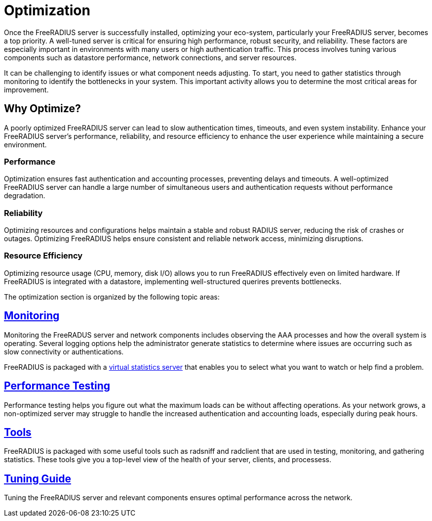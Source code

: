 = Optimization

Once the FreeRADIUS server is successfully installed, optimizing your eco-system, particularly your FreeRADIUS server, becomes a top priority. A well-tuned server is critical for ensuring high performance, robust security, and reliability. These factors are especially important in environments with many users or high authentication traffic. This process involves tuning various components such as datastore performance, network connections, and server resources.

It can be challenging to identify issues or what component needs adjusting. To start, you need to gather statistics through monitoring to identify the bottlenecks in your system. This important activity allows you to determine the most critical areas for improvement.

== Why Optimize?

A poorly optimized FreeRADIUS server can lead to slow authentication times, timeouts, and even system instability. Enhance your FreeRADIUS server’s performance, reliability, and resource efficiency to enhance the user experience while maintaining a secure environment.

=== Performance

Optimization ensures fast authentication and accounting processes, preventing delays and timeouts. A well-optimized FreeRADIUS server can handle a large number of simultaneous users and authentication requests without performance degradation.

=== Reliability

Optimizing resources and configurations helps maintain a stable and robust RADIUS server, reducing the risk of crashes or outages. Optimizing FreeRADIUS helps ensure consistent and reliable network access, minimizing disruptions.

=== Resource Efficiency

Optimizing resource usage (CPU, memory, disk I/O) allows you to run FreeRADIUS effectively even on limited hardware. If FreeRADIUS is integrated with a datastore, implementing well-structured querires prevents bottlenecks.

The optimization section is organized by the following topic areas:

== xref:monitoring/index.adoc[Monitoring]

Monitoring the FreeRADUS server and network components includes observing the AAA processes and how the overall system is operating. Several logging options help the administrator generate statistics to determine where issues are occurring such as slow connectivity or authentications.

FreeRADIUS is packaged with a xref:monitoring/statistics.adoc[virtual statistics server] that enables you to select what you want to watch or help find a problem.

== xref:tuning/performance-testing.adoc[Performance Testing]

Performance testing helps you figure out what the maximum loads can be without affecting operations. As your network grows, a non-optimized server may struggle to handle the increased authentication and accounting loads, especially during peak hours.

== xref:monitoring/tools/index.adoc[Tools]

FreeRADIUS is packaged with some useful tools such as radsniff and radclient that are used in testing, monitoring, and gathering statistics. These tools give you a top-level view of the health of your server, clients, and processess.

== xref:tuning/tuning_guide.adoc[Tuning Guide]

Tuning the FreeRADIUS server and relevant components ensures optimal performance across the network.
